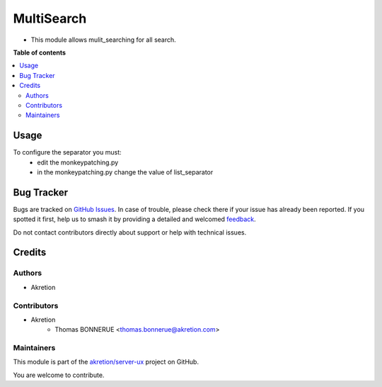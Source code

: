 ===========
MultiSearch
===========

.. 
   !!!!!!!!!!!!!!!!!!!!!!!!!!!!!!!!!!!!!!!!!!!!!!!!!!!!
   !! This file is generated by oca-gen-addon-readme !!
   !! changes will be overwritten.                   !!
   !!!!!!!!!!!!!!!!!!!!!!!!!!!!!!!!!!!!!!!!!!!!!!!!!!!!
   !! source digest: sha256:661a9fc23b3d335a67a349bb4566f9c0be15249fe82e7f2a1ee043f1f02bcc49
   !!!!!!!!!!!!!!!!!!!!!!!!!!!!!!!!!!!!!!!!!!!!!!!!!!!!

.. |badge1| image:: https://img.shields.io/badge/maturity-Beta-yellow.png
    :target: https://odoo-community.org/page/development-status
    :alt: Beta
.. |badge2| image:: https://img.shields.io/badge/licence-AGPL--3-blue.png
    :target: http://www.gnu.org/licenses/agpl-3.0-standalone.html
    :alt: License: AGPL-3
.. |badge3| image:: https://img.shields.io/badge/github-akretion%2Fserver--ux-lightgray.png?logo=github
    :target: https://github.com/akretion/server-ux/tree/16.0/base_multi_search_separator
    :alt: akretion/server-ux

|badge1| |badge2| |badge3|

* This module allows mulit_searching for all search.

**Table of contents**

.. contents::
   :local:

Usage
=====

To configure the separator you must:
    * edit the monkeypatching.py
    * in the monkeypatching.py change the value of list_separator

Bug Tracker
===========

Bugs are tracked on `GitHub Issues <https://github.com/akretion/server-ux/issues>`_.
In case of trouble, please check there if your issue has already been reported.
If you spotted it first, help us to smash it by providing a detailed and welcomed
`feedback <https://github.com/akretion/server-ux/issues/new?body=module:%20base_multi_search_separator%0Aversion:%2016.0%0A%0A**Steps%20to%20reproduce**%0A-%20...%0A%0A**Current%20behavior**%0A%0A**Expected%20behavior**>`_.

Do not contact contributors directly about support or help with technical issues.

Credits
=======

Authors
~~~~~~~

* Akretion

Contributors
~~~~~~~~~~~~

* Akretion
    * Thomas BONNERUE <thomas.bonnerue@akretion.com>

Maintainers
~~~~~~~~~~~

This module is part of the `akretion/server-ux <https://github.com/akretion/server-ux/tree/16.0/base_multi_search_separator>`_ project on GitHub.

You are welcome to contribute.

